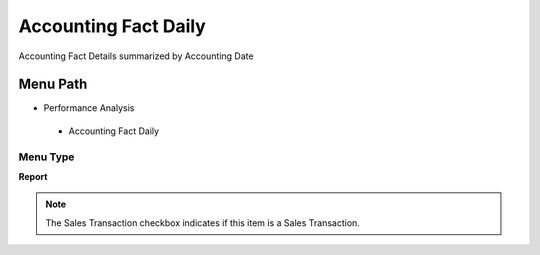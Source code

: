 
.. _functional-guide/menu/accountingfactdaily:

=====================
Accounting Fact Daily
=====================

Accounting Fact Details summarized by Accounting Date

Menu Path
=========


* Performance Analysis

 * Accounting Fact Daily

Menu Type
---------
\ **Report**\ 

.. note::
    The Sales Transaction checkbox indicates if this item is a Sales Transaction.


